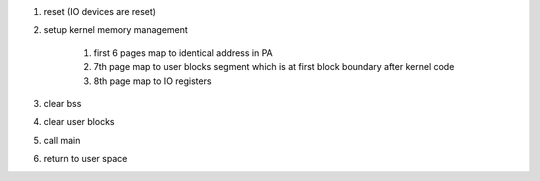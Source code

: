 
#. reset (IO devices are reset)
#. setup kernel memory management

    #. first 6 pages map to identical address in PA
    #. 7th page map to user blocks segment which is at first block boundary after kernel code
    #. 8th page map to IO registers

#. clear bss
#. clear user blocks
#. call main
#. return to user space
